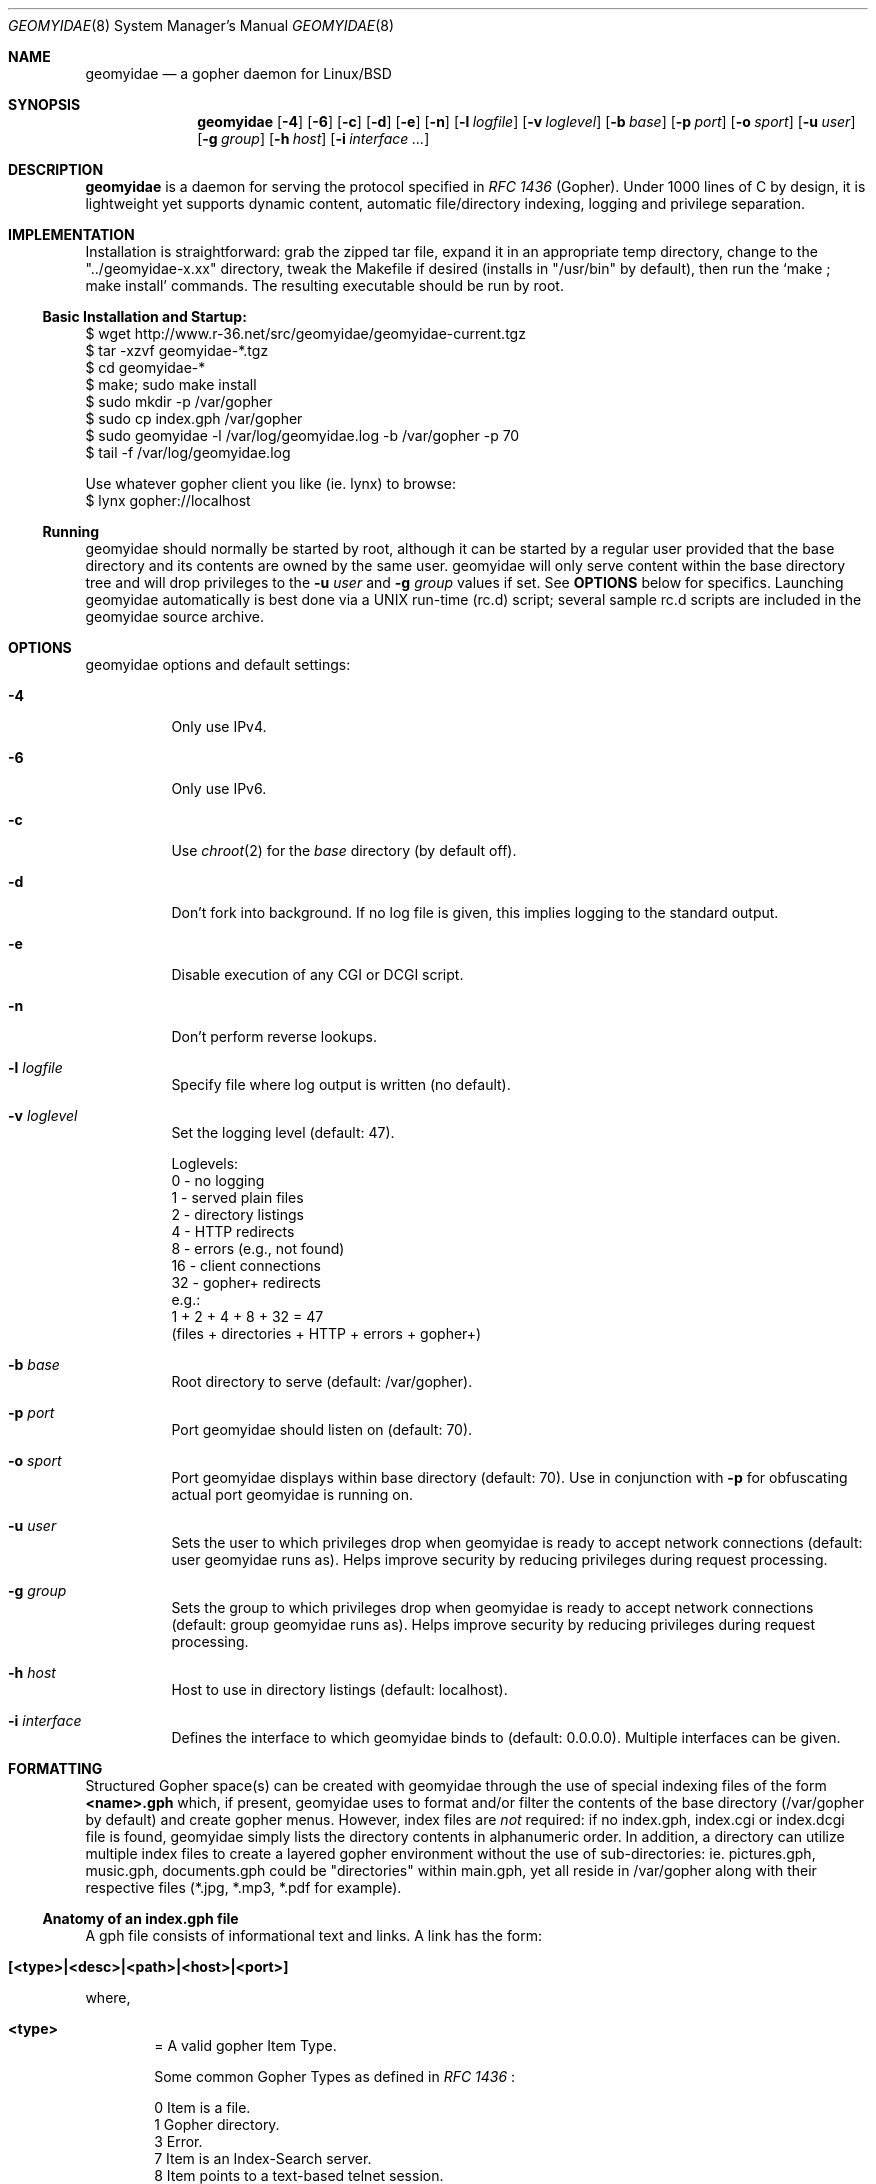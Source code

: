 .\" geomyidae.8 handcrafted in GNU groff -mdoc using nvi
.\"
.Dd February 23, 2020
.Dt GEOMYIDAE 8
.Os
.
.Sh NAME
.Nm geomyidae
.Nd a gopher daemon for Linux/BSD
.
.Sh SYNOPSIS
.Nm
.Bk -words
.Op Fl 4
.Op Fl 6
.Op Fl c
.Op Fl d
.Op Fl e
.Op Fl n
.Op Fl l Ar logfile
.Op Fl v Ar loglevel
.Op Fl b Ar base
.Op Fl p Ar port
.Op Fl o Ar sport
.Op Fl u Ar user
.Op Fl g Ar group
.Op Fl h Ar host
.Op Fl i Ar interface ...
.Ek
.
.Sh DESCRIPTION
.Bd -filled
.Nm
is a daemon for serving the protocol specified in
.Em RFC 1436
(Gopher). Under 1000 lines of C by design, it is lightweight yet supports
dynamic content, automatic file/directory indexing, logging and privilege
separation.
.Ed
.
.Sh IMPLEMENTATION
.Bd -filled
Installation is straightforward: grab the zipped tar file, expand it in
an appropriate temp directory, change to the
.Qq "../geomyidae-x.xx"
directory, tweak the Makefile if desired (installs in
.Qq "/usr/bin"
by default), then run the
.Sq "make ; make install"
commands.  The resulting executable should be run by root.
.Ed
.
.Ss Basic Installation and Startup:
.Bd -literal

     $ wget http://www.r-36.net/src/geomyidae/geomyidae-current.tgz
     $ tar -xzvf geomyidae-*.tgz
     $ cd geomyidae-*
     $ make; sudo make install
     $ sudo mkdir -p /var/gopher
     $ sudo cp index.gph /var/gopher
     $ sudo geomyidae -l /var/log/geomyidae.log -b /var/gopher -p 70
     $ tail -f /var/log/geomyidae.log

     Use whatever gopher client you like (ie. lynx) to browse:
     $ lynx gopher://localhost
.Ed
.
.Ss Running
geomyidae should normally be started by root, although it can be started
by a regular user provided that the base directory and its contents are owned
by the same user.  geomyidae will only serve content within the base directory
tree and will drop privileges to the
.Fl u Ar user
and
.Fl g Ar group
values if set.  See
.Ic OPTIONS
below for specifics.  Launching geomyidae automatically is best done via a UNIX
run-time (rc.d) script; several sample rc.d scripts are included in the geomyidae
source archive.
.
.Sh OPTIONS
geomyidae options and default settings:
.Bl -tag -width Ds
.
.It Fl 4
Only use IPv4.
.
.It Fl 6
Only use IPv6.
.
.It Fl c
Use
.Xr chroot 2
for the
.Ar base
directory (by default off).
.
.It Fl d
Don't fork into background. If no log file is given, this implies logging to
the standard output.
.
.It Fl e
Disable execution of any CGI or DCGI script.
.
.It Fl n
Don't perform reverse lookups.
.
.It Fl l Ar logfile
Specify file where log output is written (no default).
.
.It Fl v Ar loglevel
Set the logging level (default: 47).
.
.Bd -literal
Loglevels:
        0  - no logging
        1  - served plain files
        2  - directory listings
        4  - HTTP redirects
        8  - errors (e.g., not found)
        16 - client connections
        32 - gopher+ redirects
  e.g.:
        1 + 2 + 4 + 8 + 32 = 47
        (files + directories + HTTP + errors + gopher+)
.Ed
.
.It Fl b Ar base
Root directory to serve (default: /var/gopher).
.
.It Fl p Ar port
Port geomyidae should listen on (default: 70).
.
.It Fl o Ar sport
Port geomyidae displays within base directory (default: 70).
Use in conjunction with
.Ic -p
for obfuscating actual port geomyidae is running on.
.
.It Fl u Ar user
Sets the user to which privileges drop when geomyidae is ready
to accept network connections (default: user geomyidae runs as).
Helps improve security by reducing privileges during request
processing.
.
.It Fl g Ar group
Sets the group to which privileges drop when geomyidae is ready
to accept network connections (default: group geomyidae runs as).
Helps improve security by reducing privileges during request
processing.
.
.It Fl h Ar host
Host to use in directory listings (default: localhost).
.
.It Fl i Ar interface
Defines the interface to which geomyidae binds to (default: 0.0.0.0).
Multiple interfaces can be given.
.El
.
.Sh FORMATTING
.Bd -filled
Structured Gopher space(s) can be created with geomyidae through the
use of special indexing files of the form
.Ic <name>.gph
which, if present, geomyidae uses to format and/or filter the contents of
the base directory (/var/gopher by default) and create gopher menus.
However, index files are
.Em not
required: if no index.gph, index.cgi or index.dcgi
file is found, geomyidae simply lists the directory
contents in alphanumeric order.  In addition, a directory can utilize
multiple index files to create a layered gopher environment without the
use of sub-directories: ie. pictures.gph, music.gph, documents.gph could
be "directories" within main.gph, yet all reside in /var/gopher along with
their respective files (*.jpg, *.mp3, *.pdf for example).
.Ed
.
.Ss Anatomy of an index.gph file
A gph file consists of informational text and links. A link has the form:
.Bl -inset -offset indent
.It Ic [<type>|<desc>|<path>|<host>|<port>]
.El
.Pp
where,
.Bl -inset -offset indent
.It Ic <type>
= A valid gopher Item Type.
.Pp
Some common Gopher Types as defined in
.Em RFC 1436
:
.
.Bd -literal
 0   Item is a file.
 1   Gopher directory.
 3   Error.
 7   Item is an Index-Search server.
 8   Item points to a text-based telnet session.
 9   Binary file. Client reads until TCP connection closes!
 g   GIF format graphics file.
 I   Indeterminate image file. Client decides how to display.
.Ed
.Pp
In addition, geomyidae provides these:
.Bd -literal
 h   Item is a hypertext (HTTP) link.
 i   Informational Item (used for descriptive purposes).
.Ed
.
.Bd -filled
Unknown file types default to Type "9" (binary).
.Ed
.
.It Ic <desc>
= description of gopher item. Most printable characters should work.
.
.It Ic <path>
= full or relative path to gopher item (base value is
.Qq "/"
). Use the
.Qq "Err"
path for items not intended to be served.
.
.It Ic <host>
= hostname or IP hosting the gopher item. Must be resolvable for the
intended clients. If this is set to
.Qq "server"
, the server's hostname is used.
.
.It Ic <port>
= TCP port number (usually 70).
.
If this is set to
.Qq "port"
, the default port of the server is used.
.El
.
.Bd -filled
Note: geomyidae doesn't require "informational" text to be formally
Typed as "[i|...]"; any line
.Em not
beginning with "[" is treated as informational, greatly simplifying the
formatting of index.gph files.  However, if a line begins with a "t", this
"t" is left out.  This quirk is there to allow "informational" text lines
beginning with a "[" to display.  For dynamically generated index files
it may be desirable to either formally Type informational text or run
it through a filter to add a second "t" - .ie sed 's/^t/&&/' .
.Ed
.Bd -filled
Note 2: You can escape a pipe ("|") character in for example a
.Em <desc>
field by prepending a slash ("\\").
.Ed
.Bd -filled
Note 3: The gph parser is very forgiving. If the link structure is not parsed
correctly, then the original line is printed.
.Ed
.
.Ss index.gph Example
A root.gph file for a server running on host=frog.bog, port=70.  Note use
of optional [i]nformational Item (line 2) for vertical space insertion:
.Bd -literal -offset indent
Welcome to Frog.bog
[i||Err||]
[0|About this server|about.txt|frog.bog|70]
[0|Daily Log|/dtail.cgi|frog.bog|70]
[1|Phlog: like a blog, but not|/PHLOG|frog.bog|70]
[9|Some binary file|widget.exe|frog.bog|70]
[I|Snowflake picture|snowflake.jpg|frog.bog|70]
ttry our snowflakes!

Links and Searches
[1|Go to R-36.net|/|gopher.r-36.net|70]
[h|Go to NetBSD.org|URL:http://netbsd.org|frog.bog|70]
[7|Query US Weather by Zipcode|/weather.cgi?|frog.bog|70]
[7|Search Veronica II|/v2/vs|gopher.floodgap.com|70]
[8|Telnet to SDF Public Access Unix System|null|freeshell.org|23]
.Ed
.
.Pp
The above looks something like this in a text-based gopher client:
.Pp
.Bl -tag -width ".It Ic WIDTHS" -compact -offset indent
.It Ic Welcome to Frog.bog
.Pp
.It Ic (FILE)
About this server
.It Ic (FILE)
Daily Log
.It Ic (DIR)
Phlog: like a blog, but not
.It Ic (BIN)
Some binary file
.It Ic (IMG)
Snowflake picture
.Pp
try our snowflakes!
.El
.Pp
.Bl -tag -width ".It Ic WIDTHS" -compact -offset indent
.It Ic Links and Searches
.It Ic (DIR)
Go to R-36.net
.It Ic (HTML)
Go to NetBSD.org
.It Ic (?)
Query US Weather by Zipcode
.It Ic (?)
Search Veronica II
.It Ic (TEL)
Telnet to SDF Public Access Unix System
.El
.Sh DYNAMIC CONTENT (gopher CGI)
.Bd -filled
There are two options provided for dynamic content creation: standard CGI (
.Ic .cgi
) and dynamic CGI
(
.Ic .dcgi
). Despite the names, both can accept input and generate dynamic content;
the only difference is the latter re-formats it's output so it appears to
the server as a standard geomyidae index (.gph) file. This makes the
creation of on-the-fly gopher directories much easier (see examples).
All scripts must be under the gopher root directory and be executable by
the same user:group running geomyidae.  Consequently, it is best to use
the -u and -g server options to avoid running as root.
.Pp
Both .cgi and .dcgi scripts have the same argument call structure (as seen by geomyidae):
.Pp
.D1  executable.[d]cgi $search $arguments $host $port
.Pp
where
.Pp
.D1 search = query string (type 7) or Qo Qc (type 0)
.D1 arguments = string after Qo ? Qc in the path or Qo Qc
.D1 host = server's hostname ("localhost" by default)
.D1 port = server's port ("70" by default)
.Pp
All terms are tab-separated (per gopher protocol) which can cause some
surprises depending on how a script is written.  See the CGI file (included
in the geomyidae source archive) for further elaboration.
.Pp
QUIRK: The original gopher client tried to be too intelligent. It is using
gopher+ when you request some resource. When "search" is just the value "+",
"!", "$" or empty, geomyidae will display a gopher+ redirect instead of invoking the
script. Be careful to design your search script so the user is unlikely to
enter those values. The designers of gopher+ did not think of classic gopher
to survive. It survived gopher+.
.Pp
Additionally to the above arguments several environment variables are set.
.Pp
.Dl GATEWAY_INTERFACE = `CGI/1.1'
.Dl PATH_INFO = script which is executed
.Dl PATH_TRANSLATED = absolute path with script which is executed
.Dl QUERY_STRING = arguments (See above.)
.Dl REMOTE_ADDR = IP of the client
.Dl REMOTE_HOST = REMOTE_ADDR
.Dl REQUEST_METHOD = `GET'
.Dl SCRIPT_NAME = script which is executed
.Dl SERVER_NAME = server's hostname
.Dl SERVER_PORT = server's port
.Dl SERVER_PROTOCOL = `gopher/1.0'
.Dl SERVER_SOFTWARE = `geomyidae'
.Dl X_GOPHER_SEARCH = search (See above.)
.Pp
.Ed
.
.Ss Some CGI Examples
Note: these are a very simple examples with no fitness checks with respect
to safety/security.
.Pp
ex. uptime.cgi - standard CGI, no queries
.
.Bd -literal -offset indent
#!/bin/sh
#  uptime.cgi - prints system uptime(1)
/usr/bin/uptime
exit 0
.Ed
.
.Pp
Call the above with the following index.gph entry:
.Pp
.D1 [0|System Uptime|/uptime.cgi|frog.bog|70]
.Pp
A search query request must have an item Type of "7" to be called
from an index.gph file.  It also needs a "?" suffix in the <path>
field:
.Pp
ex. hello.cgi - standard CGI with query
.
.Bd -literal -offset indent
#!/bin/sh
#  hello.cgi - welcome user
NAME=$1
HOSTNAME=$2
echo ""
echo Hello $NAME - welcome to $HOSTNAME
exit 0
.Ed
.
.Pp
Call the above with the following index.gph entry:
.Pp
.D1 [7|Hello You - Please enter your name|/hello.cgi?FROG.bog|frog.bog|70]
.
.Pp
And do a simple
.Xr snarf 1
query (note the inserted TAB):
.Pp
.D1 % snarf Qo gopher://frog.bog/7/hello.cgi?FROG.bog[TAB]Christoph Qc -
.D1 Hello Christoph - welcome to FROG.bog
.
.Pp
Dynamic CGI entries are similar to above except that the script
needs to create output as described in the
.Ic FORMATTING
section:
.Pp
ex. jughead.dcgi - dynamic CGI script with query
.
.Bd -literal -offset indent
#!/bin/sh
# jughead.dcgi - jughead-like local gopher search
KWRD="$1"
ARCHIVE="/var/gopher/textfiles/"
echo "[i|Search results for \\"${KWRD}\\":|Err||]"
echo "[i||Err||]"
# grep(1) recursive, case-insensitive KWRD search of ARCHIVE:
for RESULT in $(/usr/bin/grep -i -l -m1 ${KWRD} -r $ARCHIVE)
do
        DESC=$(/usr/bin/basename ${RESULT})
        PATH=$(echo "$RESULT" | /usr/bin/sed 's/^\\/var\\/gopher//')
        echo "[0|${DESC}|${PATH}|frog.bog|70]"
done
exit 0
.Ed
.
.Pp
Call the above with the following index.gph entry:
.Pp
.D1 [7|Search this Gopher|/jughead.dcgi?|frog.bog|70]
.Pp
A successful query might look like this:
.Pp
.Bl -tag -width Ds -compact -offset indent
.It Search results for Qo fubar Qc :
.Pp
.It Ic (FILE)
How_Things_Break.txt
.It Ic (FILE)
Origins_of_Words.txt
.It Ic (FILE)
Phrases_of_the_Ages.txt
.El
.
.Pp
Care should to be exercised to avoid creating miss-Typed entries, unwanted
recursions, and/or unintended writes in the working directory.
.Sh LOG FILES
The log file (ie. /var/log/gopherd.log) has the following structure:
.
.Pp
.Ic [<date>|<IP/Host>|<port>|<status>] <item path>
.
.Pp
where,
.
.Bl -inset
.It Ic <date>
= access date and time (std 'date' format)
.Pp
 ex.
.Qq "2018-01-31 14:18:34 +0000"
.It Ic <IP/Host>
= client IP/Host served
.Pp
ex.
.Qq "104.23.33.1"
.It Ic <port>
= client port served
.Pp
ex.
.Qq "16857"
.It Ic <status>
= status of client request
.Pp
ex. - some common status entries:
.It Qo serving Qc
=> a successful request
.It Qo not found Qc
=> an unsuccessful request
.It Qo HTTP redirect Qc
=> web link redirect (Type h)
.It Qo dir listing Qc
=> unindexed directory listing
.Pp
.It Ic <item path>
= full path to item served
.Pp
ex.
.D1 Qo "/PICS/simple2.jpg" Qc for an image file
.D1 Qo "/PICS" Qc for a directory access
.El
.
.Sh FILES
README, LICENSE, CGI, index.gph, rc.d/, LINKS, gph/
.
.Sh SEE ALSO
Links for further information on gopher:
.Pp
.D1 Pa gopher://gopher.floodgap.com
.D1 Pa gopher://gopherproject.org
.Sh STANDARDS
.Em Internet RFC 1436
.
.Sh HISTORY
.Bd -filled
geomyidae started as a Linux/BSD port of the Plan 9 gopherd_P9 server.
Originally called gopherd_BSD, the name was later changed to Geomyidae
(latin), the taxonomic family of burrowing rodents known as "pocket
gophers" which are in fact the true gophers. Due to inconsistencies
and the UNIX culture, the name was changed to lowercase in 2010.
.Ed
.
.Sh AUTHORS
See LICENSE file for authors in the distribution.
.
.Sh LICENSE
geomyidae is released under the MIT/X Consortium License.
.
.Sh BUGS
Dynamic content functionality may vary across gopher clients.
.
.Ss "Reporting Bugs"
Report bugs to:
.An "Christoph Lohmann" Aq 20h@R-36.net
